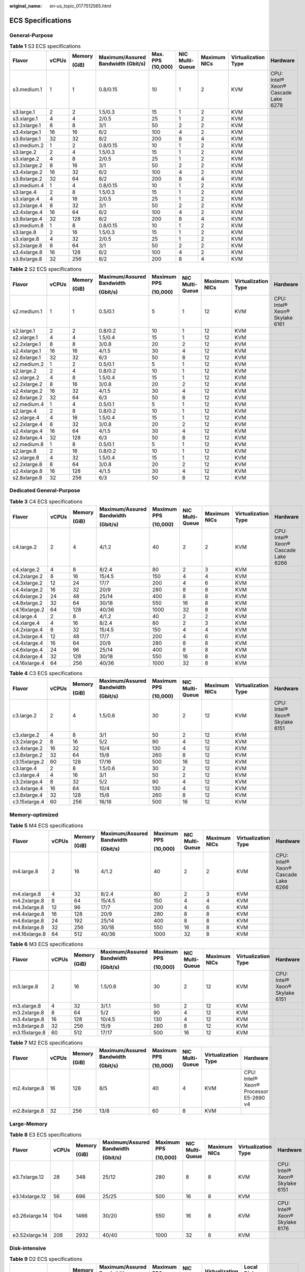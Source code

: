 :original_name: en-us_topic_0177512565.html

.. _en-us_topic_0177512565:

ECS Specifications
==================

General-Purpose
---------------

.. table:: **Table 1** S3 ECS specifications

   +--------------+-------+--------+------------------------------------+-------------------+-----------------+--------------+---------------------+-------------------------------------+
   | Flavor       | vCPUs | Memory | Maximum/Assured Bandwidth (Gbit/s) | Max. PPS (10,000) | NIC Multi-Queue | Maximum NICs | Virtualization Type | Hardware                            |
   |              |       |        |                                    |                   |                 |              |                     |                                     |
   |              |       | (GiB)  |                                    |                   |                 |              |                     |                                     |
   +==============+=======+========+====================================+===================+=================+==============+=====================+=====================================+
   | s3.medium.1  | 1     | 1      | 0.8/0.15                           | 10                | 1               | 2            | KVM                 | CPU: Intel® Xeon® Cascade Lake 6278 |
   +--------------+-------+--------+------------------------------------+-------------------+-----------------+--------------+---------------------+-------------------------------------+
   | s3.large.1   | 2     | 2      | 1.5/0.3                            | 15                | 1               | 2            | KVM                 |                                     |
   +--------------+-------+--------+------------------------------------+-------------------+-----------------+--------------+---------------------+-------------------------------------+
   | s3.xlarge.1  | 4     | 4      | 2/0.5                              | 25                | 1               | 2            | KVM                 |                                     |
   +--------------+-------+--------+------------------------------------+-------------------+-----------------+--------------+---------------------+-------------------------------------+
   | s3.2xlarge.1 | 8     | 8      | 3/1                                | 50                | 2               | 2            | KVM                 |                                     |
   +--------------+-------+--------+------------------------------------+-------------------+-----------------+--------------+---------------------+-------------------------------------+
   | s3.4xlarge.1 | 16    | 16     | 6/2                                | 100               | 4               | 2            | KVM                 |                                     |
   +--------------+-------+--------+------------------------------------+-------------------+-----------------+--------------+---------------------+-------------------------------------+
   | s3.8xlarge.1 | 32    | 32     | 8/2                                | 200               | 8               | 4            | KVM                 |                                     |
   +--------------+-------+--------+------------------------------------+-------------------+-----------------+--------------+---------------------+-------------------------------------+
   | s3.medium.2  | 1     | 2      | 0.8/0.15                           | 10                | 1               | 2            | KVM                 |                                     |
   +--------------+-------+--------+------------------------------------+-------------------+-----------------+--------------+---------------------+-------------------------------------+
   | s3.large.2   | 2     | 4      | 1.5/0.3                            | 15                | 1               | 2            | KVM                 |                                     |
   +--------------+-------+--------+------------------------------------+-------------------+-----------------+--------------+---------------------+-------------------------------------+
   | s3.xlarge.2  | 4     | 8      | 2/0.5                              | 25                | 1               | 2            | KVM                 |                                     |
   +--------------+-------+--------+------------------------------------+-------------------+-----------------+--------------+---------------------+-------------------------------------+
   | s3.2xlarge.2 | 8     | 16     | 3/1                                | 50                | 2               | 2            | KVM                 |                                     |
   +--------------+-------+--------+------------------------------------+-------------------+-----------------+--------------+---------------------+-------------------------------------+
   | s3.4xlarge.2 | 16    | 32     | 6/2                                | 100               | 4               | 2            | KVM                 |                                     |
   +--------------+-------+--------+------------------------------------+-------------------+-----------------+--------------+---------------------+-------------------------------------+
   | s3.8xlarge.2 | 32    | 64     | 8/2                                | 200               | 8               | 4            | KVM                 |                                     |
   +--------------+-------+--------+------------------------------------+-------------------+-----------------+--------------+---------------------+-------------------------------------+
   | s3.medium.4  | 1     | 4      | 0.8/0.15                           | 10                | 1               | 2            | KVM                 |                                     |
   +--------------+-------+--------+------------------------------------+-------------------+-----------------+--------------+---------------------+-------------------------------------+
   | s3.large.4   | 2     | 8      | 1.5/0.3                            | 15                | 1               | 2            | KVM                 |                                     |
   +--------------+-------+--------+------------------------------------+-------------------+-----------------+--------------+---------------------+-------------------------------------+
   | s3.xlarge.4  | 4     | 16     | 2/0.5                              | 25                | 1               | 2            | KVM                 |                                     |
   +--------------+-------+--------+------------------------------------+-------------------+-----------------+--------------+---------------------+-------------------------------------+
   | s3.2xlarge.4 | 8     | 32     | 3/1                                | 50                | 2               | 2            | KVM                 |                                     |
   +--------------+-------+--------+------------------------------------+-------------------+-----------------+--------------+---------------------+-------------------------------------+
   | s3.4xlarge.4 | 16    | 64     | 6/2                                | 100               | 4               | 2            | KVM                 |                                     |
   +--------------+-------+--------+------------------------------------+-------------------+-----------------+--------------+---------------------+-------------------------------------+
   | s3.8xlarge.4 | 32    | 128    | 8/2                                | 200               | 8               | 4            | KVM                 |                                     |
   +--------------+-------+--------+------------------------------------+-------------------+-----------------+--------------+---------------------+-------------------------------------+
   | s3.medium.8  | 1     | 8      | 0.8/0.15                           | 10                | 1               | 2            | KVM                 |                                     |
   +--------------+-------+--------+------------------------------------+-------------------+-----------------+--------------+---------------------+-------------------------------------+
   | s3.large.8   | 2     | 16     | 1.5/0.3                            | 15                | 1               | 2            | KVM                 |                                     |
   +--------------+-------+--------+------------------------------------+-------------------+-----------------+--------------+---------------------+-------------------------------------+
   | s3.xlarge.8  | 4     | 32     | 2/0.5                              | 25                | 1               | 2            | KVM                 |                                     |
   +--------------+-------+--------+------------------------------------+-------------------+-----------------+--------------+---------------------+-------------------------------------+
   | s3.2xlarge.8 | 8     | 64     | 3/1                                | 50                | 2               | 2            | KVM                 |                                     |
   +--------------+-------+--------+------------------------------------+-------------------+-----------------+--------------+---------------------+-------------------------------------+
   | s3.4xlarge.8 | 16    | 128    | 6/2                                | 100               | 4               | 2            | KVM                 |                                     |
   +--------------+-------+--------+------------------------------------+-------------------+-----------------+--------------+---------------------+-------------------------------------+
   | s3.8xlarge.8 | 32    | 256    | 8/2                                | 200               | 8               | 4            | KVM                 |                                     |
   +--------------+-------+--------+------------------------------------+-------------------+-----------------+--------------+---------------------+-------------------------------------+

.. table:: **Table 2** S2 ECS specifications

   +--------------+-------+--------+---------------------------+-------------+-----------------+--------------+---------------------+--------------------------------+
   | Flavor       | vCPUs | Memory | Maximum/Assured Bandwidth | Maximum PPS | NIC Multi-Queue | Maximum NICs | Virtualization Type | Hardware                       |
   |              |       |        |                           |             |                 |              |                     |                                |
   |              |       | (GiB)  | (Gbit/s)                  | (10,000)    |                 |              |                     |                                |
   +==============+=======+========+===========================+=============+=================+==============+=====================+================================+
   | s2.medium.1  | 1     | 1      | 0.5/0.1                   | 5           | 1               | 12           | KVM                 | CPU: Intel® Xeon® Skylake 6161 |
   +--------------+-------+--------+---------------------------+-------------+-----------------+--------------+---------------------+--------------------------------+
   | s2.large.1   | 2     | 2      | 0.8/0.2                   | 10          | 1               | 12           | KVM                 |                                |
   +--------------+-------+--------+---------------------------+-------------+-----------------+--------------+---------------------+--------------------------------+
   | s2.xlarge.1  | 4     | 4      | 1.5/0.4                   | 15          | 1               | 12           | KVM                 |                                |
   +--------------+-------+--------+---------------------------+-------------+-----------------+--------------+---------------------+--------------------------------+
   | s2.2xlarge.1 | 8     | 8      | 3/0.8                     | 20          | 2               | 12           | KVM                 |                                |
   +--------------+-------+--------+---------------------------+-------------+-----------------+--------------+---------------------+--------------------------------+
   | s2.4xlarge.1 | 16    | 16     | 4/1.5                     | 30          | 4               | 12           | KVM                 |                                |
   +--------------+-------+--------+---------------------------+-------------+-----------------+--------------+---------------------+--------------------------------+
   | s2.8xlarge.1 | 32    | 32     | 6/3                       | 50          | 8               | 12           | KVM                 |                                |
   +--------------+-------+--------+---------------------------+-------------+-----------------+--------------+---------------------+--------------------------------+
   | s2.medium.2  | 1     | 2      | 0.5/0.1                   | 5           | 1               | 12           | KVM                 |                                |
   +--------------+-------+--------+---------------------------+-------------+-----------------+--------------+---------------------+--------------------------------+
   | s2.large.2   | 2     | 4      | 0.8/0.2                   | 10          | 1               | 12           | KVM                 |                                |
   +--------------+-------+--------+---------------------------+-------------+-----------------+--------------+---------------------+--------------------------------+
   | s2.xlarge.2  | 4     | 8      | 1.5/0.4                   | 15          | 1               | 12           | KVM                 |                                |
   +--------------+-------+--------+---------------------------+-------------+-----------------+--------------+---------------------+--------------------------------+
   | s2.2xlarge.2 | 8     | 16     | 3/0.8                     | 20          | 2               | 12           | KVM                 |                                |
   +--------------+-------+--------+---------------------------+-------------+-----------------+--------------+---------------------+--------------------------------+
   | s2.4xlarge.2 | 16    | 32     | 4/1.5                     | 30          | 4               | 12           | KVM                 |                                |
   +--------------+-------+--------+---------------------------+-------------+-----------------+--------------+---------------------+--------------------------------+
   | s2.8xlarge.2 | 32    | 64     | 6/3                       | 50          | 8               | 12           | KVM                 |                                |
   +--------------+-------+--------+---------------------------+-------------+-----------------+--------------+---------------------+--------------------------------+
   | s2.medium.4  | 1     | 4      | 0.5/0.1                   | 5           | 1               | 12           | KVM                 |                                |
   +--------------+-------+--------+---------------------------+-------------+-----------------+--------------+---------------------+--------------------------------+
   | s2.large.4   | 2     | 8      | 0.8/0.2                   | 10          | 1               | 12           | KVM                 |                                |
   +--------------+-------+--------+---------------------------+-------------+-----------------+--------------+---------------------+--------------------------------+
   | s2.xlarge.4  | 4     | 16     | 1.5/0.4                   | 15          | 1               | 12           | KVM                 |                                |
   +--------------+-------+--------+---------------------------+-------------+-----------------+--------------+---------------------+--------------------------------+
   | s2.2xlarge.4 | 8     | 32     | 3/0.8                     | 20          | 2               | 12           | KVM                 |                                |
   +--------------+-------+--------+---------------------------+-------------+-----------------+--------------+---------------------+--------------------------------+
   | s2.4xlarge.4 | 16    | 64     | 4/1.5                     | 30          | 4               | 12           | KVM                 |                                |
   +--------------+-------+--------+---------------------------+-------------+-----------------+--------------+---------------------+--------------------------------+
   | s2.8xlarge.4 | 32    | 128    | 6/3                       | 50          | 8               | 12           | KVM                 |                                |
   +--------------+-------+--------+---------------------------+-------------+-----------------+--------------+---------------------+--------------------------------+
   | s2.medium.8  | 1     | 8      | 0.5/0.1                   | 5           | 1               | 12           | KVM                 |                                |
   +--------------+-------+--------+---------------------------+-------------+-----------------+--------------+---------------------+--------------------------------+
   | s2.large.8   | 2     | 16     | 0.8/0.2                   | 10          | 1               | 12           | KVM                 |                                |
   +--------------+-------+--------+---------------------------+-------------+-----------------+--------------+---------------------+--------------------------------+
   | s2.xlarge.8  | 4     | 32     | 1.5/0.4                   | 15          | 1               | 12           | KVM                 |                                |
   +--------------+-------+--------+---------------------------+-------------+-----------------+--------------+---------------------+--------------------------------+
   | s2.2xlarge.8 | 8     | 64     | 3/0.8                     | 20          | 2               | 12           | KVM                 |                                |
   +--------------+-------+--------+---------------------------+-------------+-----------------+--------------+---------------------+--------------------------------+
   | s2.4xlarge.8 | 16    | 128    | 4/1.5                     | 30          | 4               | 12           | KVM                 |                                |
   +--------------+-------+--------+---------------------------+-------------+-----------------+--------------+---------------------+--------------------------------+
   | s2.8xlarge.8 | 32    | 256    | 6/3                       | 50          | 8               | 12           | KVM                 |                                |
   +--------------+-------+--------+---------------------------+-------------+-----------------+--------------+---------------------+--------------------------------+

Dedicated General-Purpose
-------------------------

.. table:: **Table 3** C4 ECS specifications

   +---------------+-------+--------+---------------------------+-------------+-----------------+--------------+---------------------+-------------------------------------+
   | Flavor        | vCPUs | Memory | Maximum/Assured Bandwidth | Maximum PPS | NIC Multi-Queue | Maximum NICs | Virtualization Type | Hardware                            |
   |               |       |        |                           |             |                 |              |                     |                                     |
   |               |       | (GiB)  | (Gbit/s)                  | (10,000)    |                 |              |                     |                                     |
   +===============+=======+========+===========================+=============+=================+==============+=====================+=====================================+
   | c4.large.2    | 2     | 4      | 4/1.2                     | 40          | 2               | 2            | KVM                 | CPU: Intel® Xeon® Cascade Lake 6266 |
   +---------------+-------+--------+---------------------------+-------------+-----------------+--------------+---------------------+-------------------------------------+
   | c4.xlarge.2   | 4     | 8      | 8/2.4                     | 80          | 2               | 3            | KVM                 |                                     |
   +---------------+-------+--------+---------------------------+-------------+-----------------+--------------+---------------------+-------------------------------------+
   | c4.2xlarge.2  | 8     | 16     | 15/4.5                    | 150         | 4               | 4            | KVM                 |                                     |
   +---------------+-------+--------+---------------------------+-------------+-----------------+--------------+---------------------+-------------------------------------+
   | c4.3xlarge.2  | 12    | 24     | 17/7                      | 200         | 4               | 6            | KVM                 |                                     |
   +---------------+-------+--------+---------------------------+-------------+-----------------+--------------+---------------------+-------------------------------------+
   | c4.4xlarge.2  | 16    | 32     | 20/9                      | 280         | 8               | 8            | KVM                 |                                     |
   +---------------+-------+--------+---------------------------+-------------+-----------------+--------------+---------------------+-------------------------------------+
   | c4.6xlarge.2  | 24    | 48     | 25/14                     | 400         | 8               | 8            | KVM                 |                                     |
   +---------------+-------+--------+---------------------------+-------------+-----------------+--------------+---------------------+-------------------------------------+
   | c4.8xlarge.2  | 32    | 64     | 30/18                     | 550         | 16              | 8            | KVM                 |                                     |
   +---------------+-------+--------+---------------------------+-------------+-----------------+--------------+---------------------+-------------------------------------+
   | c4.16xlarge.2 | 64    | 128    | 40/36                     | 1000        | 32              | 8            | KVM                 |                                     |
   +---------------+-------+--------+---------------------------+-------------+-----------------+--------------+---------------------+-------------------------------------+
   | c4.large.4    | 2     | 8      | 4/1.2                     | 40          | 2               | 2            | KVM                 |                                     |
   +---------------+-------+--------+---------------------------+-------------+-----------------+--------------+---------------------+-------------------------------------+
   | c4.xlarge.4   | 4     | 16     | 8/2.4                     | 80          | 2               | 3            | KVM                 |                                     |
   +---------------+-------+--------+---------------------------+-------------+-----------------+--------------+---------------------+-------------------------------------+
   | c4.2xlarge.4  | 8     | 32     | 15/4.5                    | 150         | 4               | 4            | KVM                 |                                     |
   +---------------+-------+--------+---------------------------+-------------+-----------------+--------------+---------------------+-------------------------------------+
   | c4.3xlarge.4  | 12    | 48     | 17/7                      | 200         | 4               | 6            | KVM                 |                                     |
   +---------------+-------+--------+---------------------------+-------------+-----------------+--------------+---------------------+-------------------------------------+
   | c4.4xlarge.4  | 16    | 64     | 20/9                      | 280         | 8               | 8            | KVM                 |                                     |
   +---------------+-------+--------+---------------------------+-------------+-----------------+--------------+---------------------+-------------------------------------+
   | c4.6xlarge.4  | 24    | 96     | 25/14                     | 400         | 8               | 8            | KVM                 |                                     |
   +---------------+-------+--------+---------------------------+-------------+-----------------+--------------+---------------------+-------------------------------------+
   | c4.8xlarge.4  | 32    | 128    | 30/18                     | 550         | 16              | 8            | KVM                 |                                     |
   +---------------+-------+--------+---------------------------+-------------+-----------------+--------------+---------------------+-------------------------------------+
   | c4.16xlarge.4 | 64    | 256    | 40/36                     | 1000        | 32              | 8            | KVM                 |                                     |
   +---------------+-------+--------+---------------------------+-------------+-----------------+--------------+---------------------+-------------------------------------+

.. table:: **Table 4** C3 ECS specifications

   +---------------+-------+--------+---------------------------+-------------+-----------------+--------------+---------------------+--------------------------------+
   | Flavor        | vCPUs | Memory | Maximum/Assured Bandwidth | Maximum PPS | NIC Multi-Queue | Maximum NICs | Virtualization Type | Hardware                       |
   |               |       |        |                           |             |                 |              |                     |                                |
   |               |       | (GiB)  | (Gbit/s)                  | (10,000)    |                 |              |                     |                                |
   +===============+=======+========+===========================+=============+=================+==============+=====================+================================+
   | c3.large.2    | 2     | 4      | 1.5/0.6                   | 30          | 2               | 12           | KVM                 | CPU: Intel® Xeon® Skylake 6151 |
   +---------------+-------+--------+---------------------------+-------------+-----------------+--------------+---------------------+--------------------------------+
   | c3.xlarge.2   | 4     | 8      | 3/1                       | 50          | 2               | 12           | KVM                 |                                |
   +---------------+-------+--------+---------------------------+-------------+-----------------+--------------+---------------------+--------------------------------+
   | c3.2xlarge.2  | 8     | 16     | 5/2                       | 90          | 4               | 12           | KVM                 |                                |
   +---------------+-------+--------+---------------------------+-------------+-----------------+--------------+---------------------+--------------------------------+
   | c3.4xlarge.2  | 16    | 32     | 10/4                      | 130         | 4               | 12           | KVM                 |                                |
   +---------------+-------+--------+---------------------------+-------------+-----------------+--------------+---------------------+--------------------------------+
   | c3.8xlarge.2  | 32    | 64     | 15/8                      | 260         | 8               | 12           | KVM                 |                                |
   +---------------+-------+--------+---------------------------+-------------+-----------------+--------------+---------------------+--------------------------------+
   | c3.15xlarge.2 | 60    | 128    | 17/16                     | 500         | 16              | 12           | KVM                 |                                |
   +---------------+-------+--------+---------------------------+-------------+-----------------+--------------+---------------------+--------------------------------+
   | c3.large.4    | 2     | 8      | 1.5/0.6                   | 30          | 2               | 12           | KVM                 |                                |
   +---------------+-------+--------+---------------------------+-------------+-----------------+--------------+---------------------+--------------------------------+
   | c3.xlarge.4   | 4     | 16     | 3/1                       | 50          | 2               | 12           | KVM                 |                                |
   +---------------+-------+--------+---------------------------+-------------+-----------------+--------------+---------------------+--------------------------------+
   | c3.2xlarge.4  | 8     | 32     | 5/2                       | 90          | 4               | 12           | KVM                 |                                |
   +---------------+-------+--------+---------------------------+-------------+-----------------+--------------+---------------------+--------------------------------+
   | c3.4xlarge.4  | 16    | 64     | 10/4                      | 130         | 4               | 12           | KVM                 |                                |
   +---------------+-------+--------+---------------------------+-------------+-----------------+--------------+---------------------+--------------------------------+
   | c3.8xlarge.4  | 32    | 128    | 15/8                      | 260         | 8               | 12           | KVM                 |                                |
   +---------------+-------+--------+---------------------------+-------------+-----------------+--------------+---------------------+--------------------------------+
   | c3.15xlarge.4 | 60    | 256    | 16/16                     | 500         | 16              | 12           | KVM                 |                                |
   +---------------+-------+--------+---------------------------+-------------+-----------------+--------------+---------------------+--------------------------------+

Memory-optimized
----------------

.. table:: **Table 5** M4 ECS specifications

   +---------------+-------+--------+---------------------------+-------------+-----------------+--------------+---------------------+-------------------------------------+
   | Flavor        | vCPUs | Memory | Maximum/Assured Bandwidth | Maximum PPS | NIC Multi-Queue | Maximum NICs | Virtualization Type | Hardware                            |
   |               |       |        |                           |             |                 |              |                     |                                     |
   |               |       | (GiB)  | (Gbit/s)                  | (10,000)    |                 |              |                     |                                     |
   +===============+=======+========+===========================+=============+=================+==============+=====================+=====================================+
   | m4.large.8    | 2     | 16     | 4/1.2                     | 40          | 2               | 2            | KVM                 | CPU: Intel® Xeon® Cascade Lake 6266 |
   +---------------+-------+--------+---------------------------+-------------+-----------------+--------------+---------------------+-------------------------------------+
   | m4.xlarge.8   | 4     | 32     | 8/2.4                     | 80          | 2               | 3            | KVM                 |                                     |
   +---------------+-------+--------+---------------------------+-------------+-----------------+--------------+---------------------+-------------------------------------+
   | m4.2xlarge.8  | 8     | 64     | 15/4.5                    | 150         | 4               | 4            | KVM                 |                                     |
   +---------------+-------+--------+---------------------------+-------------+-----------------+--------------+---------------------+-------------------------------------+
   | m4.3xlarge.8  | 12    | 96     | 17/7                      | 200         | 4               | 6            | KVM                 |                                     |
   +---------------+-------+--------+---------------------------+-------------+-----------------+--------------+---------------------+-------------------------------------+
   | m4.4xlarge.8  | 16    | 128    | 20/9                      | 280         | 8               | 8            | KVM                 |                                     |
   +---------------+-------+--------+---------------------------+-------------+-----------------+--------------+---------------------+-------------------------------------+
   | m4.6xlarge.8  | 24    | 192    | 25/14                     | 400         | 8               | 8            | KVM                 |                                     |
   +---------------+-------+--------+---------------------------+-------------+-----------------+--------------+---------------------+-------------------------------------+
   | m4.8xlarge.8  | 32    | 256    | 30/18                     | 550         | 16              | 8            | KVM                 |                                     |
   +---------------+-------+--------+---------------------------+-------------+-----------------+--------------+---------------------+-------------------------------------+
   | m4.16xlarge.8 | 64    | 512    | 40/36                     | 1000        | 32              | 8            | KVM                 |                                     |
   +---------------+-------+--------+---------------------------+-------------+-----------------+--------------+---------------------+-------------------------------------+

.. table:: **Table 6** M3 ECS specifications

   +---------------+-------+--------+---------------------------+-------------+-----------------+--------------+---------------------+--------------------------------+
   | Flavor        | vCPUs | Memory | Maximum/Assured Bandwidth | Maximum PPS | NIC Multi-Queue | Maximum NICs | Virtualization Type | Hardware                       |
   |               |       |        |                           |             |                 |              |                     |                                |
   |               |       | (GiB)  | (Gbit/s)                  | (10,000)    |                 |              |                     |                                |
   +===============+=======+========+===========================+=============+=================+==============+=====================+================================+
   | m3.large.8    | 2     | 16     | 1.5/0.6                   | 30          | 2               | 12           | KVM                 | CPU: Intel® Xeon® Skylake 6151 |
   +---------------+-------+--------+---------------------------+-------------+-----------------+--------------+---------------------+--------------------------------+
   | m3.xlarge.8   | 4     | 32     | 3/1.1                     | 50          | 2               | 12           | KVM                 |                                |
   +---------------+-------+--------+---------------------------+-------------+-----------------+--------------+---------------------+--------------------------------+
   | m3.2xlarge.8  | 8     | 64     | 5/2                       | 90          | 4               | 12           | KVM                 |                                |
   +---------------+-------+--------+---------------------------+-------------+-----------------+--------------+---------------------+--------------------------------+
   | m3.4xlarge.8  | 16    | 128    | 10/4.5                    | 130         | 4               | 12           | KVM                 |                                |
   +---------------+-------+--------+---------------------------+-------------+-----------------+--------------+---------------------+--------------------------------+
   | m3.8xlarge.8  | 32    | 256    | 15/9                      | 260         | 8               | 12           | KVM                 |                                |
   +---------------+-------+--------+---------------------------+-------------+-----------------+--------------+---------------------+--------------------------------+
   | m3.15xlarge.8 | 60    | 512    | 17/17                     | 500         | 16              | 12           | KVM                 |                                |
   +---------------+-------+--------+---------------------------+-------------+-----------------+--------------+---------------------+--------------------------------+

.. table:: **Table 7** M2 ECS specifications

   +--------------+--------+--------+---------------------------+-------------+-----------------+---------------------+----------------------------------------+
   | Flavor       | vCPUs  | Memory | Maximum/Assured Bandwidth | Maximum PPS | NIC Multi-Queue | Virtualization Type | Hardware                               |
   |              |        |        |                           |             |                 |                     |                                        |
   |              |        | (GiB)  | (Gbit/s)                  | (10,000)    |                 |                     |                                        |
   +==============+========+========+===========================+=============+=================+=====================+========================================+
   | m2.4xlarge.8 | 16     | 128    | 8/5                       | 40          | 4               | KVM                 | CPU: Intel® Xeon® Processor E5-2690 v4 |
   +--------------+--------+--------+---------------------------+-------------+-----------------+---------------------+----------------------------------------+
   | m2.8xlarge.8 | 32     | 256    | 13/8                      | 60          | 8               | KVM                 |                                        |
   +--------------+--------+--------+---------------------------+-------------+-----------------+---------------------+----------------------------------------+

Large-Memory
------------

.. table:: **Table 8** E3 ECS specifications

   +----------------+-------+--------+---------------------------+-------------+-----------------+--------------+---------------------+--------------------------------+
   | Flavor         | vCPUs | Memory | Maximum/Assured Bandwidth | Maximum PPS | NIC Multi-Queue | Maximum NICs | Virtualization Type | Hardware                       |
   |                |       |        |                           |             |                 |              |                     |                                |
   |                |       | (GiB)  | (Gbit/s)                  | (10,000)    |                 |              |                     |                                |
   +================+=======+========+===========================+=============+=================+==============+=====================+================================+
   | e3.7xlarge.12  | 28    | 348    | 25/12                     | 280         | 8               | 8            | KVM                 | CPU: Intel® Xeon® Skylake 6151 |
   +----------------+-------+--------+---------------------------+-------------+-----------------+--------------+---------------------+--------------------------------+
   | e3.14xlarge.12 | 56    | 696    | 25/25                     | 500         | 16              | 8            | KVM                 |                                |
   +----------------+-------+--------+---------------------------+-------------+-----------------+--------------+---------------------+--------------------------------+
   | e3.26xlarge.14 | 104   | 1466   | 30/20                     | 550         | 16              | 8            | KVM                 | CPU: Intel® Xeon® Skylake 8176 |
   +----------------+-------+--------+---------------------------+-------------+-----------------+--------------+---------------------+--------------------------------+
   | e3.52xlarge.14 | 208   | 2932   | 40/40                     | 1000        | 32              | 8            | KVM                 |                                |
   +----------------+-------+--------+---------------------------+-------------+-----------------+--------------+---------------------+--------------------------------+

Disk-intensive
--------------

.. table:: **Table 9** D2 ECS specifications

   +---------------+-------+--------+---------------------------+-------------+-----------------+---------------------+-------------+-----------------------------+
   | Flavor        | vCPUs | Memory | Maximum/Assured Bandwidth | Maximum PPS | NIC Multi-Queue | Virtualization Type | Local Disks | Hardware                    |
   |               |       |        |                           |             |                 |                     |             |                             |
   |               |       | (GiB)  | (Gbit/s)                  | (10,000)    |                 |                     | (GiB)       |                             |
   +===============+=======+========+===========================+=============+=================+=====================+=============+=============================+
   | d2.xlarge.8   | 4     | 32     | 4/1.4                     | 40          | 2               | KVM                 | 2×1675      | CPU: Intel® Xeon® Gold 6151 |
   +---------------+-------+--------+---------------------------+-------------+-----------------+---------------------+-------------+-----------------------------+
   | d2.2xlarge.8  | 8     | 64     | 6/2.8                     | 80          | 4               | KVM                 | 4×1675      |                             |
   +---------------+-------+--------+---------------------------+-------------+-----------------+---------------------+-------------+-----------------------------+
   | d2.4xlarge.8  | 16    | 128    | 10/5.6                    | 160         | 6               | KVM                 | 8×1675      |                             |
   +---------------+-------+--------+---------------------------+-------------+-----------------+---------------------+-------------+-----------------------------+
   | d2.6xlarge.8  | 24    | 192    | 15/8.5                    | 250         | 8               | KVM                 | 12×1675     |                             |
   +---------------+-------+--------+---------------------------+-------------+-----------------+---------------------+-------------+-----------------------------+
   | d2.8xlarge.8  | 32    | 256    | 17/11                     | 320         | 8               | KVM                 | 16×1675     |                             |
   +---------------+-------+--------+---------------------------+-------------+-----------------+---------------------+-------------+-----------------------------+
   | d2.15xlarge.9 | 60    | 540    | 17/17                     | 500         | 16              | KVM                 | 24×1675     |                             |
   +---------------+-------+--------+---------------------------+-------------+-----------------+---------------------+-------------+-----------------------------+

High-Performance Computing
--------------------------

.. table:: **Table 10** HL1 ECS specifications

   +---------------+-------+--------+---------------------------+-------------+-----------------+--------------+---------------------+---------------------------+----------------------------------------+
   | Flavor        | vCPUs | Memory | Maximum/Assured Bandwidth | Maximum PPS | NIC Multi-Queue | Maximum NICs | Virtualization Type | Network Type              | Hardware                               |
   |               |       |        |                           |             |                 |              |                     |                           |                                        |
   |               |       | (GiB)  | (Gbit/s)                  | (10,000)    |                 |              |                     |                           |                                        |
   +===============+=======+========+===========================+=============+=================+==============+=====================+===========================+========================================+
   | hl1.8xlarge.8 | 32    | 256    | 9/9                       | 90          | 8               | 12           | KVM                 | 100 Gbit/s EDR InfiniBand | CPU: Intel® Xeon® Processor E5-2690 v4 |
   +---------------+-------+--------+---------------------------+-------------+-----------------+--------------+---------------------+---------------------------+----------------------------------------+

.. table:: **Table 11** H2 ECS specifications

   +---------------+-------+--------+---------------------------+-------------+-----------------+--------------+---------------------+-------------+---------------------------------+---------------------------+------------------------------+
   | Flavor        | vCPUs | Memory | Maximum/Assured Bandwidth | Maximum PPS | NIC Multi-Queue | Maximum NICs | Virtualization Type | Local Disks | Capacity of One Local Disk (TB) | Network Type              | Hardware                     |
   |               |       |        |                           |             |                 |              |                     |             |                                 |                           |                              |
   |               |       | (GiB)  | (Gbit/s)                  | (10,000)    |                 |              |                     |             |                                 |                           |                              |
   +===============+=======+========+===========================+=============+=================+==============+=====================+=============+=================================+===========================+==============================+
   | h2.3xlarge.10 | 16    | 128    | 13/13                     | 90          | 8               | 12           | KVM                 | 1           | 3.2                             | 100 Gbit/s EDR InfiniBand | CPU: Intel® Xeon® E5-2667 v4 |
   +---------------+-------+--------+---------------------------+-------------+-----------------+--------------+---------------------+-------------+---------------------------------+---------------------------+------------------------------+
   | h2.3xlarge.20 | 16    | 256    | 13/13                     | 90          | 8               | 12           | KVM                 | 1           | 3.2                             | 100 Gbit/s EDR InfiniBand |                              |
   +---------------+-------+--------+---------------------------+-------------+-----------------+--------------+---------------------+-------------+---------------------------------+---------------------------+------------------------------+

GPU-accelerated
---------------

.. table:: **Table 12** G6 ECS specifications

   +---------------+-------+--------+---------------------------+-------------+-----------------+--------------+--------+------------+---------------------+-------------------------------------+
   | Flavor        | vCPUs | Memory | Maximum/Assured Bandwidth | Maximum PPS | NIC Multi-Queue | Maximum NICs | GPUs   | GPU Memory | Virtualization Type | Hardware                            |
   |               |       |        |                           |             |                 |              |        |            |                     |                                     |
   |               |       | (GiB)  | (Gbit/s)                  | (10,000)    |                 |              |        | (GiB)      |                     |                                     |
   +===============+=======+========+===========================+=============+=================+==============+========+============+=====================+=====================================+
   | g6.10xlarge.7 | 40    | 280    | 25/15                     | 200         | 16              | 8            | 1 x T4 | 16         | KVM                 | CPU: Intel® Xeon® Cascade Lake 6266 |
   +---------------+-------+--------+---------------------------+-------------+-----------------+--------------+--------+------------+---------------------+-------------------------------------+
   | g6.20xlarge.7 | 80    | 560    | 30/30                     | 400         | 32              | 16           | 2 x T4 | 32         | KVM                 |                                     |
   +---------------+-------+--------+---------------------------+-------------+-----------------+--------------+--------+------------+---------------------+-------------------------------------+

.. table:: **Table 13** P2s ECS specifications

   +----------------+-------+--------+---------------------------+-------------+-----------------+--------------+----------+----------------+------------+---------------------+----------------------------------------------------------+
   | Flavor         | vCPUs | Memory | Maximum/Assured Bandwidth | Maximum PPS | NIC Multi-Queue | Maximum NICs | GPUs     | GPU Connection | GPU Memory | Virtualization Type | Hardware                                                 |
   |                |       |        |                           |             |                 |              |          |                |            |                     |                                                          |
   |                |       | (GiB)  | (Gbit/s)                  | (10,000)    |                 |              |          |                | (GiB)      |                     |                                                          |
   +================+=======+========+===========================+=============+=================+==============+==========+================+============+=====================+==========================================================+
   | p2s.2xlarge.8  | 8     | 64     | 10/4                      | 50          | 4               | 4            | 1 x V100 | PCIe Gen3      | 1 x 32 GiB | KVM                 | CPU: 2nd Generation Intel® Xeon® Scalable Processor 6278 |
   +----------------+-------+--------+---------------------------+-------------+-----------------+--------------+----------+----------------+------------+---------------------+----------------------------------------------------------+
   | p2s.4xlarge.8  | 16    | 128    | 15/8                      | 100         | 8               | 8            | 2 x V100 | PCIe Gen3      | 2 x 32 GiB | KVM                 |                                                          |
   +----------------+-------+--------+---------------------------+-------------+-----------------+--------------+----------+----------------+------------+---------------------+----------------------------------------------------------+
   | p2s.8xlarge.8  | 32    | 256    | 25/15                     | 200         | 16              | 8            | 4 x V100 | PCIe Gen3      | 4 x 32 GiB | KVM                 |                                                          |
   +----------------+-------+--------+---------------------------+-------------+-----------------+--------------+----------+----------------+------------+---------------------+----------------------------------------------------------+
   | p2s.16xlarge.8 | 64    | 512    | 30/30                     | 400         | 32              | 8            | 8 x V100 | PCIe Gen3      | 8 x 32 GiB | KVM                 |                                                          |
   +----------------+-------+--------+---------------------------+-------------+-----------------+--------------+----------+----------------+------------+---------------------+----------------------------------------------------------+

.. table:: **Table 14** P2v ECS specifications

   +----------------+-------+--------+---------------------------+-------------+-----------------+--------------+----------+----------------+------------+---------------------+-------------------------------------------+
   | Flavor         | vCPUs | Memory | Maximum/Assured Bandwidth | Maximum PPS | NIC Multi-Queue | Maximum NICs | GPUs     | GPU Connection | GPU Memory | Virtualization Type | Hardware                                  |
   |                |       |        |                           |             |                 |              |          |                |            |                     |                                           |
   |                |       | (GiB)  | (Gbit/s)                  | (10,000)    |                 |              |          |                | (GiB)      |                     |                                           |
   +================+=======+========+===========================+=============+=================+==============+==========+================+============+=====================+===========================================+
   | p2v.2xlarge.8  | 8     | 64     | 10/4                      | 50          | 4               | 4            | 1 x V100 | N/A            | 1 × 16 GiB | KVM                 | CPU: Intel® Xeon® Skylake-SP Gold 6151 v5 |
   +----------------+-------+--------+---------------------------+-------------+-----------------+--------------+----------+----------------+------------+---------------------+-------------------------------------------+
   | p2v.4xlarge.8  | 16    | 128    | 15/8                      | 100         | 8               | 8            | 2 x V100 | NVLink         | 2 × 16 GiB | KVM                 |                                           |
   +----------------+-------+--------+---------------------------+-------------+-----------------+--------------+----------+----------------+------------+---------------------+-------------------------------------------+
   | p2v.8xlarge.8  | 32    | 256    | 25/15                     | 200         | 16              | 8            | 4 x V100 | NVLink         | 4 × 16 GiB | KVM                 |                                           |
   +----------------+-------+--------+---------------------------+-------------+-----------------+--------------+----------+----------------+------------+---------------------+-------------------------------------------+
   | p2v.16xlarge.8 | 64    | 512    | 30/30                     | 400         | 32              | 8            | 8 x V100 | NVLink         | 8 × 16 GiB | KVM                 |                                           |
   +----------------+-------+--------+---------------------------+-------------+-----------------+--------------+----------+----------------+------------+---------------------+-------------------------------------------+

.. table:: **Table 15** P2 ECS specifications

   +--------------+-------+--------+---------------------------+-------------+-----------------+--------------+----------+------------+------------------+---------------------+----------------------------------------+
   | Flavor       | vCPUs | Memory | Maximum/Assured Bandwidth | Maximum PPS | NIC Multi-Queue | Maximum NICs | GPUs     | GPU Memory | Local Disks      | Virtualization Type | Hardware                               |
   |              |       |        |                           |             |                 |              |          |            |                  |                     |                                        |
   |              |       | (GiB)  | (Gbit/s)                  | (10,000)    |                 |              |          | (GiB)      |                  |                     |                                        |
   +==============+=======+========+===========================+=============+=================+==============+==========+============+==================+=====================+========================================+
   | p2.2xlarge.8 | 8     | 64     | 5/1.6                     | 35          | 2               | 12           | 1 x V100 | 1 x 16     | 1 × 800 GiB NVMe | KVM                 | CPU: Intel® Xeon® Processor E5-2690 v4 |
   +--------------+-------+--------+---------------------------+-------------+-----------------+--------------+----------+------------+------------------+---------------------+----------------------------------------+
   | p2.4xlarge.8 | 16    | 128    | 8/3.2                     | 70          | 4               | 12           | 2 x V100 | 2 x 16     | 2 × 800 GiB NVMe | KVM                 |                                        |
   +--------------+-------+--------+---------------------------+-------------+-----------------+--------------+----------+------------+------------------+---------------------+----------------------------------------+
   | p2.8xlarge.8 | 32    | 256    | 10/6.5                    | 140         | 8               | 12           | 4 x V100 | 4 x 16     | 4 × 800 GiB NVMe | KVM                 |                                        |
   +--------------+-------+--------+---------------------------+-------------+-----------------+--------------+----------+------------+------------------+---------------------+----------------------------------------+

.. table:: **Table 16** P1 ECS specifications

   +--------------+-------+--------+---------------------------+-------------+-----------------+--------------+----------+------------+-------------+---------------------+----------------------------------------+
   | Flavor       | vCPUs | Memory | Maximum/Assured Bandwidth | Maximum PPS | NIC Multi-Queue | Maximum NICs | GPUs     | GPU Memory | Local Disks | Virtualization Type | Hardware                               |
   |              |       |        |                           |             |                 |              |          |            |             |                     |                                        |
   |              |       | (GiB)  | (Gbit/s)                  | (10,000)    |                 |              |          | (GiB)      | (GiB)       |                     |                                        |
   +==============+=======+========+===========================+=============+=================+==============+==========+============+=============+=====================+========================================+
   | p1.2xlarge.8 | 8     | 64     | 5/1.6                     | 35          | 2               | 12           | 1 x P100 | 1 x 16     | 1×800       | KVM                 | CPU: Intel® Xeon® Processor E5-2690 v4 |
   +--------------+-------+--------+---------------------------+-------------+-----------------+--------------+----------+------------+-------------+---------------------+----------------------------------------+
   | p1.4xlarge.8 | 16    | 128    | 8/3.2                     | 70          | 4               | 12           | 2 x P100 | 2 x 16     | 2×800       | KVM                 |                                        |
   +--------------+-------+--------+---------------------------+-------------+-----------------+--------------+----------+------------+-------------+---------------------+----------------------------------------+
   | p1.8xlarge.8 | 32    | 256    | 10/6.5                    | 140         | 8               | 12           | 4 x P100 | 4 x 16     | 4×800       | KVM                 |                                        |
   +--------------+-------+--------+---------------------------+-------------+-----------------+--------------+----------+------------+-------------+---------------------+----------------------------------------+

.. table:: **Table 17** PI2 ECS specifications

   +----------------+-------+--------+---------------------------+-------------+-----------------+--------------+--------+------------+-------------+---------------------+----------------------------------------------------------------------------------+
   | Flavor         | vCPUs | Memory | Maximum/Assured Bandwidth | Maximum PPS | NIC Multi-Queue | Maximum NICs | GPUs   | GPU Memory | Local Disks | Virtualization Type | Hardware                                                                         |
   |                |       |        |                           |             |                 |              |        |            |             |                     |                                                                                  |
   |                |       | (GiB)  | (Gbit/s)                  | (10,000)    |                 |              |        | (GiB)      |             |                     |                                                                                  |
   +================+=======+========+===========================+=============+=================+==============+========+============+=============+=====================+==================================================================================+
   | pi2.2xlarge.4  | 8     | 32     | 10/4                      | 50          | 4               | 4            | 1 x T4 | 1 × 16 GiB | N/A         | KVM                 | CPU: Intel® Xeon® Skylake 6151 3.0 GHz or Intel® Xeon® Cascade Lake 6278 2.6 GHz |
   +----------------+-------+--------+---------------------------+-------------+-----------------+--------------+--------+------------+-------------+---------------------+----------------------------------------------------------------------------------+
   | pi2.4xlarge.4  | 16    | 64     | 15/8                      | 100         | 8               | 8            | 2 x T4 | 2 × 16 GiB | N/A         | KVM                 |                                                                                  |
   +----------------+-------+--------+---------------------------+-------------+-----------------+--------------+--------+------------+-------------+---------------------+----------------------------------------------------------------------------------+
   | pi2.8xlarge.4  | 32    | 128    | 25/15                     | 200         | 16              | 8            | 4 x T4 | 4 × 16 GiB | N/A         | KVM                 |                                                                                  |
   +----------------+-------+--------+---------------------------+-------------+-----------------+--------------+--------+------------+-------------+---------------------+----------------------------------------------------------------------------------+
   | pi2.16xlarge.4 | 64    | 256    | 30/30                     | 400         | 32              | 8            | 8 × T4 | 8 × 16 GiB | N/A         | KVM                 |                                                                                  |
   +----------------+-------+--------+---------------------------+-------------+-----------------+--------------+--------+------------+-------------+---------------------+----------------------------------------------------------------------------------+
